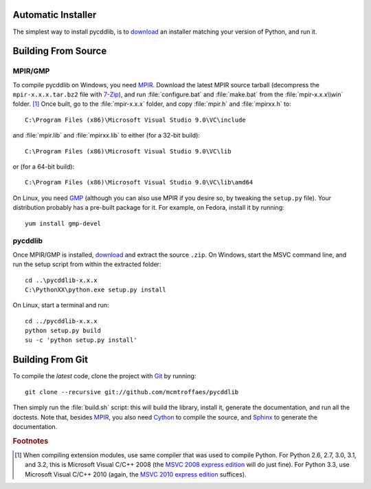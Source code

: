 Automatic Installer
~~~~~~~~~~~~~~~~~~~

The simplest way to install pycddlib, is to `download <http://pypi.python.org/pypi/pycddlib/#downloads>`_ an installer matching your version of Python, and run it.

Building From Source
~~~~~~~~~~~~~~~~~~~~

MPIR/GMP
''''''''

To compile pycddlib on Windows, you need `MPIR <http://www.mpir.org/>`_. Download the latest MPIR source tarball (decompress the ``mpir-x.x.x.tar.bz2`` file with `7-Zip <http://www.7-zip.org/>`_), and run :file:`configure.bat` and :file:`make.bat` from the :file:`mpir-x.x.x\\win` folder. [#vc9]_ Once built, go to the :file:`mpir-x.x.x` folder, and copy :file:`mpir.h` and :file:`mpirxx.h` to::

    C:\Program Files (x86)\Microsoft Visual Studio 9.0\VC\include

and :file:`mpir.lib` and :file:`mpirxx.lib` to either (for a 32-bit build)::

    C:\Program Files (x86)\Microsoft Visual Studio 9.0\VC\lib

or (for a 64-bit build)::

    C:\Program Files (x86)\Microsoft Visual Studio 9.0\VC\lib\amd64

On Linux, you need `GMP <http://gmplib.org/>`_ (although you can also use MPIR if you desire so, by tweaking the ``setup.py`` file). Your distribution probably has a pre-built package for it. For example, on Fedora, install it by running::

    yum install gmp-devel

pycddlib
''''''''

Once MPIR/GMP is installed, `download <http://pypi.python.org/pypi/pycddlib/#downloads>`_ and extract the source ``.zip``. On Windows, start the MSVC command line, and run the setup script from within the extracted folder::

    cd ..\pycddlib-x.x.x
    C:\PythonXX\python.exe setup.py install

On Linux, start a terminal and run::

    cd ../pycddlib-x.x.x
    python setup.py build
    su -c 'python setup.py install'

Building From Git
~~~~~~~~~~~~~~~~~

To compile the *latest* code, clone the project with `Git <http://git-scm.com>`_ by running::

    git clone --recursive git://github.com/mcmtroffaes/pycddlib

Then simply run the :file:`build.sh` script: this will build the library, install it, generate the documentation, and run all the doctests. Note that, besides `MPIR <http://www.mpir.org/>`_, you also need `Cython <http://www.cython.org/>`_ to compile the source, and `Sphinx <http://sphinx.pocoo.org/>`_ to generate the documentation.

.. rubric:: Footnotes

.. [#vc9]

   When compiling extension modules, use same compiler that was used to compile Python. For Python 2.6, 2.7, 3.0, 3.1, and 3.2, this is Microsoft Visual C/C++ 2008 (the `MSVC 2008 express edition <http://download.microsoft.com/download/A/5/4/A54BADB6-9C3F-478D-8657-93B3FC9FE62D/vcsetup.exe>`_ will do just fine). For Python 3.3, use Microsoft Visual C/C++ 2010 (again, the `MSVC 2010 express edition <http://download.microsoft.com/download/1/D/9/1D9A6C0E-FC89-43EE-9658-B9F0E3A76983/vc_web.exe>`_ suffices).
